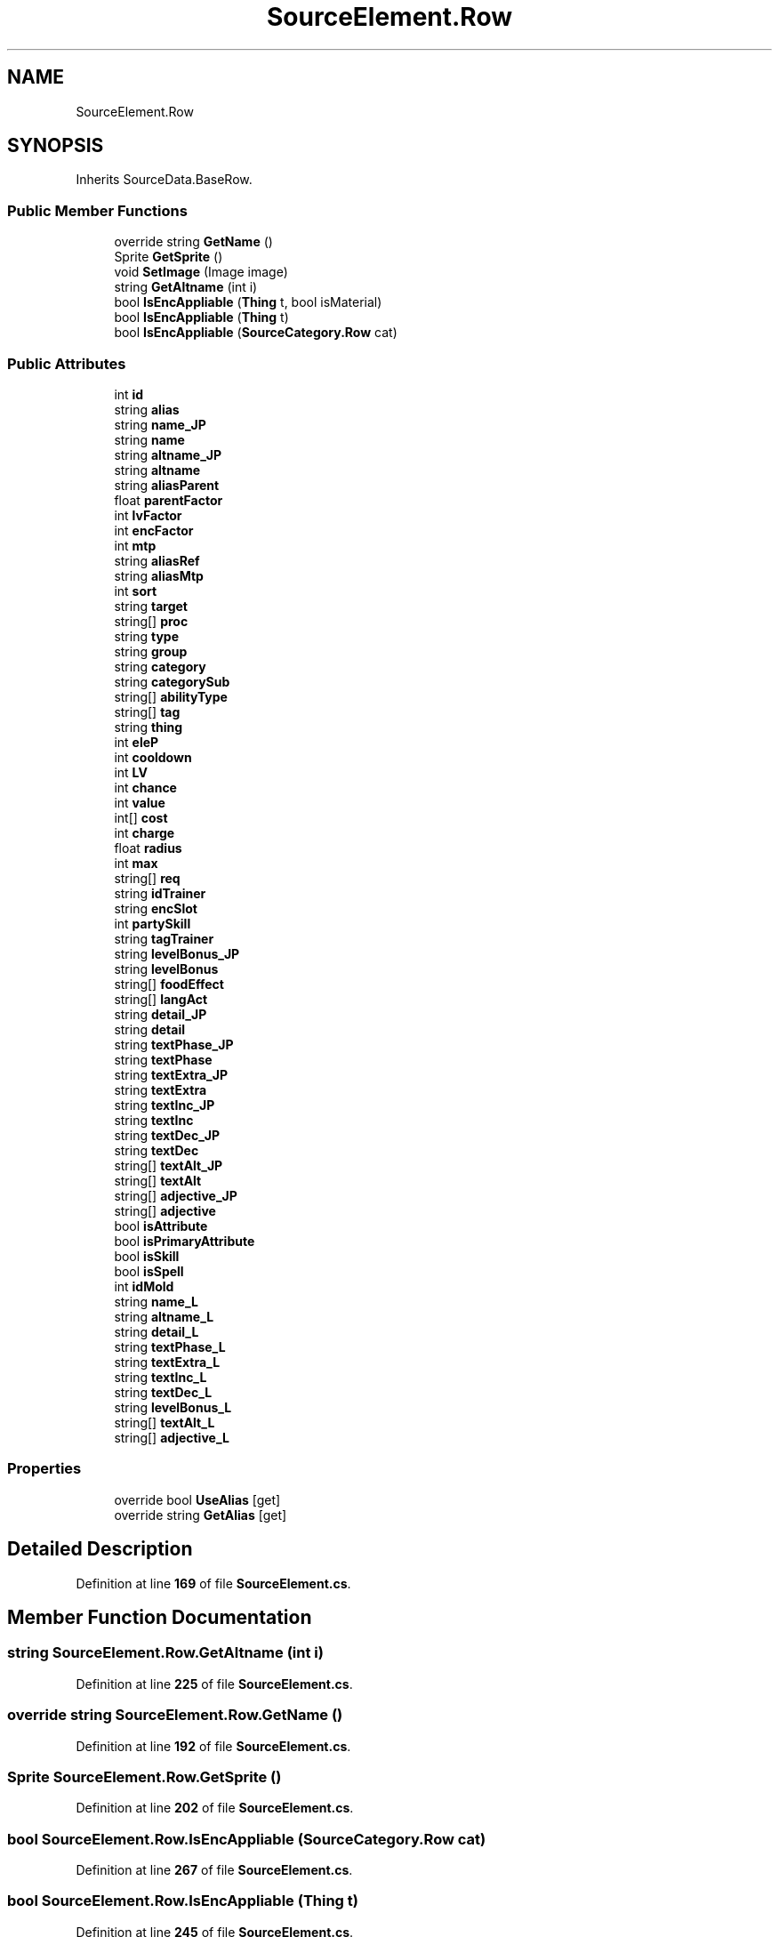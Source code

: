 .TH "SourceElement.Row" 3 "Elin Modding Docs Doc" \" -*- nroff -*-
.ad l
.nh
.SH NAME
SourceElement.Row
.SH SYNOPSIS
.br
.PP
.PP
Inherits SourceData\&.BaseRow\&.
.SS "Public Member Functions"

.in +1c
.ti -1c
.RI "override string \fBGetName\fP ()"
.br
.ti -1c
.RI "Sprite \fBGetSprite\fP ()"
.br
.ti -1c
.RI "void \fBSetImage\fP (Image image)"
.br
.ti -1c
.RI "string \fBGetAltname\fP (int i)"
.br
.ti -1c
.RI "bool \fBIsEncAppliable\fP (\fBThing\fP t, bool isMaterial)"
.br
.ti -1c
.RI "bool \fBIsEncAppliable\fP (\fBThing\fP t)"
.br
.ti -1c
.RI "bool \fBIsEncAppliable\fP (\fBSourceCategory\&.Row\fP cat)"
.br
.in -1c
.SS "Public Attributes"

.in +1c
.ti -1c
.RI "int \fBid\fP"
.br
.ti -1c
.RI "string \fBalias\fP"
.br
.ti -1c
.RI "string \fBname_JP\fP"
.br
.ti -1c
.RI "string \fBname\fP"
.br
.ti -1c
.RI "string \fBaltname_JP\fP"
.br
.ti -1c
.RI "string \fBaltname\fP"
.br
.ti -1c
.RI "string \fBaliasParent\fP"
.br
.ti -1c
.RI "float \fBparentFactor\fP"
.br
.ti -1c
.RI "int \fBlvFactor\fP"
.br
.ti -1c
.RI "int \fBencFactor\fP"
.br
.ti -1c
.RI "int \fBmtp\fP"
.br
.ti -1c
.RI "string \fBaliasRef\fP"
.br
.ti -1c
.RI "string \fBaliasMtp\fP"
.br
.ti -1c
.RI "int \fBsort\fP"
.br
.ti -1c
.RI "string \fBtarget\fP"
.br
.ti -1c
.RI "string[] \fBproc\fP"
.br
.ti -1c
.RI "string \fBtype\fP"
.br
.ti -1c
.RI "string \fBgroup\fP"
.br
.ti -1c
.RI "string \fBcategory\fP"
.br
.ti -1c
.RI "string \fBcategorySub\fP"
.br
.ti -1c
.RI "string[] \fBabilityType\fP"
.br
.ti -1c
.RI "string[] \fBtag\fP"
.br
.ti -1c
.RI "string \fBthing\fP"
.br
.ti -1c
.RI "int \fBeleP\fP"
.br
.ti -1c
.RI "int \fBcooldown\fP"
.br
.ti -1c
.RI "int \fBLV\fP"
.br
.ti -1c
.RI "int \fBchance\fP"
.br
.ti -1c
.RI "int \fBvalue\fP"
.br
.ti -1c
.RI "int[] \fBcost\fP"
.br
.ti -1c
.RI "int \fBcharge\fP"
.br
.ti -1c
.RI "float \fBradius\fP"
.br
.ti -1c
.RI "int \fBmax\fP"
.br
.ti -1c
.RI "string[] \fBreq\fP"
.br
.ti -1c
.RI "string \fBidTrainer\fP"
.br
.ti -1c
.RI "string \fBencSlot\fP"
.br
.ti -1c
.RI "int \fBpartySkill\fP"
.br
.ti -1c
.RI "string \fBtagTrainer\fP"
.br
.ti -1c
.RI "string \fBlevelBonus_JP\fP"
.br
.ti -1c
.RI "string \fBlevelBonus\fP"
.br
.ti -1c
.RI "string[] \fBfoodEffect\fP"
.br
.ti -1c
.RI "string[] \fBlangAct\fP"
.br
.ti -1c
.RI "string \fBdetail_JP\fP"
.br
.ti -1c
.RI "string \fBdetail\fP"
.br
.ti -1c
.RI "string \fBtextPhase_JP\fP"
.br
.ti -1c
.RI "string \fBtextPhase\fP"
.br
.ti -1c
.RI "string \fBtextExtra_JP\fP"
.br
.ti -1c
.RI "string \fBtextExtra\fP"
.br
.ti -1c
.RI "string \fBtextInc_JP\fP"
.br
.ti -1c
.RI "string \fBtextInc\fP"
.br
.ti -1c
.RI "string \fBtextDec_JP\fP"
.br
.ti -1c
.RI "string \fBtextDec\fP"
.br
.ti -1c
.RI "string[] \fBtextAlt_JP\fP"
.br
.ti -1c
.RI "string[] \fBtextAlt\fP"
.br
.ti -1c
.RI "string[] \fBadjective_JP\fP"
.br
.ti -1c
.RI "string[] \fBadjective\fP"
.br
.ti -1c
.RI "bool \fBisAttribute\fP"
.br
.ti -1c
.RI "bool \fBisPrimaryAttribute\fP"
.br
.ti -1c
.RI "bool \fBisSkill\fP"
.br
.ti -1c
.RI "bool \fBisSpell\fP"
.br
.ti -1c
.RI "int \fBidMold\fP"
.br
.ti -1c
.RI "string \fBname_L\fP"
.br
.ti -1c
.RI "string \fBaltname_L\fP"
.br
.ti -1c
.RI "string \fBdetail_L\fP"
.br
.ti -1c
.RI "string \fBtextPhase_L\fP"
.br
.ti -1c
.RI "string \fBtextExtra_L\fP"
.br
.ti -1c
.RI "string \fBtextInc_L\fP"
.br
.ti -1c
.RI "string \fBtextDec_L\fP"
.br
.ti -1c
.RI "string \fBlevelBonus_L\fP"
.br
.ti -1c
.RI "string[] \fBtextAlt_L\fP"
.br
.ti -1c
.RI "string[] \fBadjective_L\fP"
.br
.in -1c
.SS "Properties"

.in +1c
.ti -1c
.RI "override bool \fBUseAlias\fP\fR [get]\fP"
.br
.ti -1c
.RI "override string \fBGetAlias\fP\fR [get]\fP"
.br
.in -1c
.SH "Detailed Description"
.PP 
Definition at line \fB169\fP of file \fBSourceElement\&.cs\fP\&.
.SH "Member Function Documentation"
.PP 
.SS "string SourceElement\&.Row\&.GetAltname (int i)"

.PP
Definition at line \fB225\fP of file \fBSourceElement\&.cs\fP\&.
.SS "override string SourceElement\&.Row\&.GetName ()"

.PP
Definition at line \fB192\fP of file \fBSourceElement\&.cs\fP\&.
.SS "Sprite SourceElement\&.Row\&.GetSprite ()"

.PP
Definition at line \fB202\fP of file \fBSourceElement\&.cs\fP\&.
.SS "bool SourceElement\&.Row\&.IsEncAppliable (\fBSourceCategory\&.Row\fP cat)"

.PP
Definition at line \fB267\fP of file \fBSourceElement\&.cs\fP\&.
.SS "bool SourceElement\&.Row\&.IsEncAppliable (\fBThing\fP t)"

.PP
Definition at line \fB245\fP of file \fBSourceElement\&.cs\fP\&.
.SS "bool SourceElement\&.Row\&.IsEncAppliable (\fBThing\fP t, bool isMaterial)"

.PP
Definition at line \fB231\fP of file \fBSourceElement\&.cs\fP\&.
.SS "void SourceElement\&.Row\&.SetImage (Image image)"

.PP
Definition at line \fB213\fP of file \fBSourceElement\&.cs\fP\&.
.SH "Member Data Documentation"
.PP 
.SS "string [] SourceElement\&.Row\&.abilityType"

.PP
Definition at line \fB355\fP of file \fBSourceElement\&.cs\fP\&.
.SS "string [] SourceElement\&.Row\&.adjective"

.PP
Definition at line \fB457\fP of file \fBSourceElement\&.cs\fP\&.
.SS "string [] SourceElement\&.Row\&.adjective_JP"

.PP
Definition at line \fB454\fP of file \fBSourceElement\&.cs\fP\&.
.SS "string [] SourceElement\&.Row\&.adjective_L"

.PP
Definition at line \fB506\fP of file \fBSourceElement\&.cs\fP\&.
.SS "string SourceElement\&.Row\&.alias"

.PP
Definition at line \fB298\fP of file \fBSourceElement\&.cs\fP\&.
.SS "string SourceElement\&.Row\&.aliasMtp"

.PP
Definition at line \fB331\fP of file \fBSourceElement\&.cs\fP\&.
.SS "string SourceElement\&.Row\&.aliasParent"

.PP
Definition at line \fB313\fP of file \fBSourceElement\&.cs\fP\&.
.SS "string SourceElement\&.Row\&.aliasRef"

.PP
Definition at line \fB328\fP of file \fBSourceElement\&.cs\fP\&.
.SS "string SourceElement\&.Row\&.altname"

.PP
Definition at line \fB310\fP of file \fBSourceElement\&.cs\fP\&.
.SS "string SourceElement\&.Row\&.altname_JP"

.PP
Definition at line \fB307\fP of file \fBSourceElement\&.cs\fP\&.
.SS "string SourceElement\&.Row\&.altname_L"

.PP
Definition at line \fB482\fP of file \fBSourceElement\&.cs\fP\&.
.SS "string SourceElement\&.Row\&.category"

.PP
Definition at line \fB349\fP of file \fBSourceElement\&.cs\fP\&.
.SS "string SourceElement\&.Row\&.categorySub"

.PP
Definition at line \fB352\fP of file \fBSourceElement\&.cs\fP\&.
.SS "int SourceElement\&.Row\&.chance"

.PP
Definition at line \fB373\fP of file \fBSourceElement\&.cs\fP\&.
.SS "int SourceElement\&.Row\&.charge"

.PP
Definition at line \fB382\fP of file \fBSourceElement\&.cs\fP\&.
.SS "int SourceElement\&.Row\&.cooldown"

.PP
Definition at line \fB367\fP of file \fBSourceElement\&.cs\fP\&.
.SS "int [] SourceElement\&.Row\&.cost"

.PP
Definition at line \fB379\fP of file \fBSourceElement\&.cs\fP\&.
.SS "string SourceElement\&.Row\&.detail"

.PP
Definition at line \fB421\fP of file \fBSourceElement\&.cs\fP\&.
.SS "string SourceElement\&.Row\&.detail_JP"

.PP
Definition at line \fB418\fP of file \fBSourceElement\&.cs\fP\&.
.SS "string SourceElement\&.Row\&.detail_L"

.PP
Definition at line \fB485\fP of file \fBSourceElement\&.cs\fP\&.
.SS "int SourceElement\&.Row\&.eleP"

.PP
Definition at line \fB364\fP of file \fBSourceElement\&.cs\fP\&.
.SS "int SourceElement\&.Row\&.encFactor"

.PP
Definition at line \fB322\fP of file \fBSourceElement\&.cs\fP\&.
.SS "string SourceElement\&.Row\&.encSlot"

.PP
Definition at line \fB397\fP of file \fBSourceElement\&.cs\fP\&.
.SS "string [] SourceElement\&.Row\&.foodEffect"

.PP
Definition at line \fB412\fP of file \fBSourceElement\&.cs\fP\&.
.SS "string SourceElement\&.Row\&.group"

.PP
Definition at line \fB346\fP of file \fBSourceElement\&.cs\fP\&.
.SS "int SourceElement\&.Row\&.id"

.PP
Definition at line \fB295\fP of file \fBSourceElement\&.cs\fP\&.
.SS "int SourceElement\&.Row\&.idMold"

.PP
Definition at line \fB476\fP of file \fBSourceElement\&.cs\fP\&.
.SS "string SourceElement\&.Row\&.idTrainer"

.PP
Definition at line \fB394\fP of file \fBSourceElement\&.cs\fP\&.
.SS "bool SourceElement\&.Row\&.isAttribute"

.PP
Definition at line \fB461\fP of file \fBSourceElement\&.cs\fP\&.
.SS "bool SourceElement\&.Row\&.isPrimaryAttribute"

.PP
Definition at line \fB465\fP of file \fBSourceElement\&.cs\fP\&.
.SS "bool SourceElement\&.Row\&.isSkill"

.PP
Definition at line \fB469\fP of file \fBSourceElement\&.cs\fP\&.
.SS "bool SourceElement\&.Row\&.isSpell"

.PP
Definition at line \fB473\fP of file \fBSourceElement\&.cs\fP\&.
.SS "string [] SourceElement\&.Row\&.langAct"

.PP
Definition at line \fB415\fP of file \fBSourceElement\&.cs\fP\&.
.SS "string SourceElement\&.Row\&.levelBonus"

.PP
Definition at line \fB409\fP of file \fBSourceElement\&.cs\fP\&.
.SS "string SourceElement\&.Row\&.levelBonus_JP"

.PP
Definition at line \fB406\fP of file \fBSourceElement\&.cs\fP\&.
.SS "string SourceElement\&.Row\&.levelBonus_L"

.PP
Definition at line \fB500\fP of file \fBSourceElement\&.cs\fP\&.
.SS "int SourceElement\&.Row\&.LV"

.PP
Definition at line \fB370\fP of file \fBSourceElement\&.cs\fP\&.
.SS "int SourceElement\&.Row\&.lvFactor"

.PP
Definition at line \fB319\fP of file \fBSourceElement\&.cs\fP\&.
.SS "int SourceElement\&.Row\&.max"

.PP
Definition at line \fB388\fP of file \fBSourceElement\&.cs\fP\&.
.SS "int SourceElement\&.Row\&.mtp"

.PP
Definition at line \fB325\fP of file \fBSourceElement\&.cs\fP\&.
.SS "string SourceElement\&.Row\&.name"

.PP
Definition at line \fB304\fP of file \fBSourceElement\&.cs\fP\&.
.SS "string SourceElement\&.Row\&.name_JP"

.PP
Definition at line \fB301\fP of file \fBSourceElement\&.cs\fP\&.
.SS "string SourceElement\&.Row\&.name_L"

.PP
Definition at line \fB479\fP of file \fBSourceElement\&.cs\fP\&.
.SS "float SourceElement\&.Row\&.parentFactor"

.PP
Definition at line \fB316\fP of file \fBSourceElement\&.cs\fP\&.
.SS "int SourceElement\&.Row\&.partySkill"

.PP
Definition at line \fB400\fP of file \fBSourceElement\&.cs\fP\&.
.SS "string [] SourceElement\&.Row\&.proc"

.PP
Definition at line \fB340\fP of file \fBSourceElement\&.cs\fP\&.
.SS "float SourceElement\&.Row\&.radius"

.PP
Definition at line \fB385\fP of file \fBSourceElement\&.cs\fP\&.
.SS "string [] SourceElement\&.Row\&.req"

.PP
Definition at line \fB391\fP of file \fBSourceElement\&.cs\fP\&.
.SS "int SourceElement\&.Row\&.sort"

.PP
Definition at line \fB334\fP of file \fBSourceElement\&.cs\fP\&.
.SS "string [] SourceElement\&.Row\&.tag"

.PP
Definition at line \fB358\fP of file \fBSourceElement\&.cs\fP\&.
.SS "string SourceElement\&.Row\&.tagTrainer"

.PP
Definition at line \fB403\fP of file \fBSourceElement\&.cs\fP\&.
.SS "string SourceElement\&.Row\&.target"

.PP
Definition at line \fB337\fP of file \fBSourceElement\&.cs\fP\&.
.SS "string [] SourceElement\&.Row\&.textAlt"

.PP
Definition at line \fB451\fP of file \fBSourceElement\&.cs\fP\&.
.SS "string [] SourceElement\&.Row\&.textAlt_JP"

.PP
Definition at line \fB448\fP of file \fBSourceElement\&.cs\fP\&.
.SS "string [] SourceElement\&.Row\&.textAlt_L"

.PP
Definition at line \fB503\fP of file \fBSourceElement\&.cs\fP\&.
.SS "string SourceElement\&.Row\&.textDec"

.PP
Definition at line \fB445\fP of file \fBSourceElement\&.cs\fP\&.
.SS "string SourceElement\&.Row\&.textDec_JP"

.PP
Definition at line \fB442\fP of file \fBSourceElement\&.cs\fP\&.
.SS "string SourceElement\&.Row\&.textDec_L"

.PP
Definition at line \fB497\fP of file \fBSourceElement\&.cs\fP\&.
.SS "string SourceElement\&.Row\&.textExtra"

.PP
Definition at line \fB433\fP of file \fBSourceElement\&.cs\fP\&.
.SS "string SourceElement\&.Row\&.textExtra_JP"

.PP
Definition at line \fB430\fP of file \fBSourceElement\&.cs\fP\&.
.SS "string SourceElement\&.Row\&.textExtra_L"

.PP
Definition at line \fB491\fP of file \fBSourceElement\&.cs\fP\&.
.SS "string SourceElement\&.Row\&.textInc"

.PP
Definition at line \fB439\fP of file \fBSourceElement\&.cs\fP\&.
.SS "string SourceElement\&.Row\&.textInc_JP"

.PP
Definition at line \fB436\fP of file \fBSourceElement\&.cs\fP\&.
.SS "string SourceElement\&.Row\&.textInc_L"

.PP
Definition at line \fB494\fP of file \fBSourceElement\&.cs\fP\&.
.SS "string SourceElement\&.Row\&.textPhase"

.PP
Definition at line \fB427\fP of file \fBSourceElement\&.cs\fP\&.
.SS "string SourceElement\&.Row\&.textPhase_JP"

.PP
Definition at line \fB424\fP of file \fBSourceElement\&.cs\fP\&.
.SS "string SourceElement\&.Row\&.textPhase_L"

.PP
Definition at line \fB488\fP of file \fBSourceElement\&.cs\fP\&.
.SS "string SourceElement\&.Row\&.thing"

.PP
Definition at line \fB361\fP of file \fBSourceElement\&.cs\fP\&.
.SS "string SourceElement\&.Row\&.type"

.PP
Definition at line \fB343\fP of file \fBSourceElement\&.cs\fP\&.
.SS "int SourceElement\&.Row\&.value"

.PP
Definition at line \fB376\fP of file \fBSourceElement\&.cs\fP\&.
.SH "Property Documentation"
.PP 
.SS "override string SourceElement\&.Row\&.GetAlias\fR [get]\fP"

.PP
Definition at line \fB183\fP of file \fBSourceElement\&.cs\fP\&.
.SS "override bool SourceElement\&.Row\&.UseAlias\fR [get]\fP"

.PP
Definition at line \fB173\fP of file \fBSourceElement\&.cs\fP\&.

.SH "Author"
.PP 
Generated automatically by Doxygen for Elin Modding Docs Doc from the source code\&.
